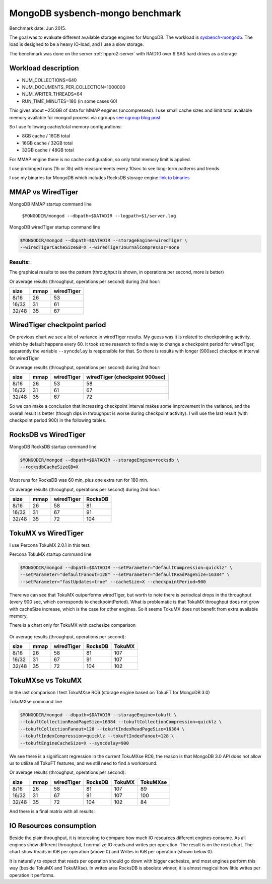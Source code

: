 .. _mongodb-sysbench-hppro2:

================================
MongoDB sysbench-mongo benchmark
================================

Benchmark date: Jun 2015.

The goal was to evaluate different available storage engines for MongoDB.
The workload is `sysbench-mongodb <https://github.com/tmcallaghan/sysbench-mongodb>`_.
The load is designed to be a heavy IO-load, and I use a slow storage.

The benchmark was done on the server  :ref:`hppro2-server` with RAID10 over 6 SAS hard drives as a storage

Workload description
====================
* NUM_COLLECTIONS=640
* NUM_DOCUMENTS_PER_COLLECTION=1000000
* NUM_WRITER_THREADS=64
* RUN_TIME_MINUTES=180 (in some cases 60)

This gives about ~250GB of data for MMAP engines (uncompressed).
I use small cache sizes and limit total available memory available for mongod process via cgroups
`see cgroup blog post <https://www.percona.com/blog/2015/07/01/using-cgroups-to-limit-mysql-and-mongodb-memory-usage/>`_

So I use following cache/total memory configurations:

* 8GB cache / 16GB total
* 16GB cache / 32GB total
* 32GB cache / 48GB total

For MMAP engine there is no cache configuration, so only total memory limit is applied.

I use prolonged runs (1h or 3h) with measurements every 10sec to see long-term patterns and trends.

I use my binaries for MongoDB which includes RocksDB storage engine `link to binaries <http://percona-lab-mongorocks.s3.amazonaws.com/mongo-rocks-3.0.4-pre-STATIC.tar.gz>`_

MMAP vs WiredTiger
==================

MongoDB MMAP startup command line

	``$MONGODIR/mongod --dbpath=$DATADIR --logpath=$1/server.log``

MongoDB wiredTiger startup command line

.. code::

	$MONGODIR/mongod --dbpath=$DATADIR --storageEngine=wiredTiger \
	--wiredTigerCacheSizeGB=X --wiredTigerJournalCompressor=none 

Results:
--------

The graphical results to see the pattern (throughput is shown, in operations per second, more is better)

.. image:: img/wt-mmap.png

Or average results (throughput, operations per second) during 2nd hour:

=====  ==== ==========
size   mmap wiredTiger
=====  ==== ==========
8/16   26   53
16/32  31   61
32/48  35   67
=====  ==== ==========

WiredTiger checkpoint period
============================

On previous chart we see a lot of variance in wiredTiger results. My guess was it is related to checkpointing activity,
which by default happens every 60. It took some research to find a way to change a checkpoint period for wiredTiger,
apparently the variable ``--syncdelay`` is responsible for that.
So there is results with longer (900sec) checkpoint interval for wiredTiger

.. image:: img/wt-ckp900.png

Or average results (throughput, operations per second) during 2nd hour:

=====  ==== ========== ==============================
size   mmap wiredTiger wiredTiger (checkpoint 900sec)
=====  ==== ========== ==============================
8/16   26   53         58
16/32  31   61         67
32/48  35   67         72
=====  ==== ========== ==============================

So we can make a conclusion that increasing checkpoint interval makes some improvement in the variance, and the overall result is better (though dips in throughput is worse during checkpoint activity).
I will use the last result (with checkpoint period 900) in the following tables.

RocksDB vs WiredTiger
=====================

MongoDB RocksDB startup command line

.. code::

	$MONGODIR/mongod --dbpath=$DATADIR --storageEngine=rocksdb \
	--rocksdbCacheSizeGB=X

Most runs for RocksDB was 60 min, plus one extra run for 180 min.

.. image:: img/wt-rocksdb.png

Or average results (throughput, operations per second) during 2nd hour:

=====  ==== ========== ========
size   mmap wiredTiger RocksDB
=====  ==== ========== ========
8/16   26   58         81
16/32  31   67         91
32/48  35   72         104 
=====  ==== ========== ========

TokuMX vs WiredTiger
====================

I use Percona TokuMX 2.0.1 in this test.

Percona TokuMX startup command line

.. code::

	$MONGODIR/mongod --dbpath=$DATADIR --setParameter="defaultCompression=quicklz" \
	--setParameter="defaultFanout=128" --setParameter="defaultReadPageSize=16384" \
	--setParameter="fastUpdates=true" --cacheSize=X --checkpointPeriod=900

.. image:: img/wt-tokumx.png

There we can see that TokuMX outperforms wiredTiger, but worth to note there is periodical drops in the throughput (every 900 sec, which corresponds to checkpointPeriod). What is problematic is that TokuMX throughput does not grow with cacheSize increase, which is the case for other engines. So it seems TokuMX does not benefit from extra available memory.

There is a chart only for TokuMX with cachesize comparison

.. figure:: img/tokumx-cache.png


Or average results (throughput, operations per second):

=====  ==== ========== ======== =========
size   mmap wiredTiger RocksDB  TokuMX
=====  ==== ========== ======== =========
8/16   26   58         81       107
16/32  31   67         91       107
32/48  35   72         104      102
=====  ==== ========== ======== =========

TokuMXse vs TokuMX
====================

In the last comparison I test TokuMXse RC6 (storage engine based on TokuFT for MongoDB 3.0)

TokuMXse command line

.. code-block:: bash

	$MONGODIR/mongod --dbpath=$DATADIR --storageEngine=tokuft \
	--tokuftCollectionReadPageSize=16384 --tokuftCollectionCompression=quicklz \
	--tokuftCollectionFanout=128 --tokuftIndexReadPageSize=16384 \
	--tokuftIndexCompression=quicklz --tokuftIndexFanout=128 \
	--tokuftEngineCacheSize=X --syncdelay=900
	
.. image:: img/tokumxse.png

We see there is a significant regression in the current TokuMXse RC6, the reason is that MongoDB 3.0 API does not allow us to utilize all TokuFT features, and we still need to find a workaround.

Or average results (throughput, operations per second):

=====  ==== ========== ======== ========= ========
size   mmap wiredTiger RocksDB  TokuMX    TokuMXse
=====  ==== ========== ======== ========= ========
8/16   26   58         81       107       89
16/32  31   67         91       107       100
32/48  35   72         104      102       84
=====  ==== ========== ======== ========= ========


And there is a final matrix with all results:

.. image:: img/matrix.png

IO Resources consumption
========================

Beside the plain throughput, it is interesting to compare how much IO resources different engines consume.
As all engines show different throughput, I normalize IO reads and writes per operation. The result is on the next chart. The chart show Reads in KiB per operation (above 0) and Writes in KiB per operation (shown below 0).

.. image:: img/io-per-op.png

It is naturally to expect that reads per operation should go down with bigger cachesize, and most engines perform this way (beside TokuMX and TokuMXse).
In writes area RocksDB is absolute winner, it is almost magical how little writes per operation it performs.







